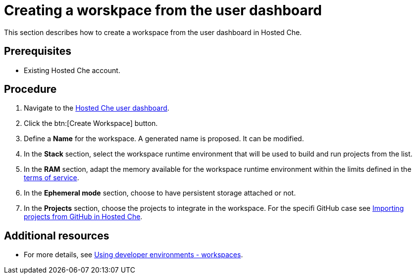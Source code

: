 // Module included in the following assemblies:
//
// assembly_hosted-che.adoc

// This module can be included from assemblies using the following include statement:
// include::<path>/proc_creating-a-worskpace-from-the-user-dashboard.adoc[leveloffset=+1]

[id="creating-a-worskpace-from-the-user-dashboard_{context}"]
= Creating a worskpace from the user dashboard

This section describes how to create a workspace from the user dashboard in Hosted{nbsp}Che.

[discrete]
== Prerequisites

* Existing Hosted{nbsp}Che account.

[discrete]
== Procedure

. Navigate to the link:https://che.openshift.io/dashboard/[Hosted{nbsp}Che user dashboard].

. Click the btn:[Create Workspace] button.

. Define a *Name* for the workspace. A generated name is proposed. It can be modified.

. In the *Stack* section, select the workspace runtime environment that will be used to build and run projects from the list.

. In the *RAM* section, adapt the memory available for the workspace runtime environment within the limits defined in the link:hosted-che.html#terms-of-service_{context}[terms of service].

. In the *Ephemeral mode* section, choose to have persistent storage attached or not.

. In the *Projects* section, choose the projects to integrate in the workspace. For the specifi GitHub case see link:hosted-che.html#importing-projects-from-github-in-hosted-che_{context}[Importing projects from GitHub in Hosted Che].

[discrete]
== Additional resources

* For more details, see link:using-developer-environments-workspaces.html[Using developer environments - workspaces].
